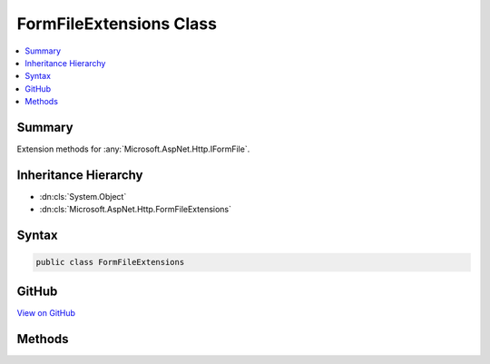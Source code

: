 

FormFileExtensions Class
========================



.. contents:: 
   :local:



Summary
-------

Extension methods for :any:`Microsoft.AspNet.Http.IFormFile`\.





Inheritance Hierarchy
---------------------


* :dn:cls:`System.Object`
* :dn:cls:`Microsoft.AspNet.Http.FormFileExtensions`








Syntax
------

.. code-block:: csharp

   public class FormFileExtensions





GitHub
------

`View on GitHub <https://github.com/aspnet/apidocs/blob/master/aspnet/httpabstractions/src/Microsoft.AspNet.Http.Extensions/FormFileExtensions.cs>`_





.. dn:class:: Microsoft.AspNet.Http.FormFileExtensions

Methods
-------

.. dn:class:: Microsoft.AspNet.Http.FormFileExtensions
    :noindex:
    :hidden:

    
    .. dn:method:: Microsoft.AspNet.Http.FormFileExtensions.SaveAs(Microsoft.AspNet.Http.IFormFile, System.String)
    
        
    
        Saves the contents of an uploaded file.
    
        
        
        
        :param formFile: The .
        
        :type formFile: Microsoft.AspNet.Http.IFormFile
        
        
        :param filename: The name of the file to create.
        
        :type filename: System.String
    
        
        .. code-block:: csharp
    
           public static void SaveAs(IFormFile formFile, string filename)
    
    .. dn:method:: Microsoft.AspNet.Http.FormFileExtensions.SaveAsAsync(Microsoft.AspNet.Http.IFormFile, System.String, System.Threading.CancellationToken)
    
        
    
        Asynchronously saves the contents of an uploaded file.
    
        
        
        
        :param formFile: The .
        
        :type formFile: Microsoft.AspNet.Http.IFormFile
        
        
        :param filename: The name of the file to create.
        
        :type filename: System.String
        
        
        :type cancellationToken: System.Threading.CancellationToken
        :rtype: System.Threading.Tasks.Task
    
        
        .. code-block:: csharp
    
           public static Task SaveAsAsync(IFormFile formFile, string filename, CancellationToken cancellationToken = null)
    

